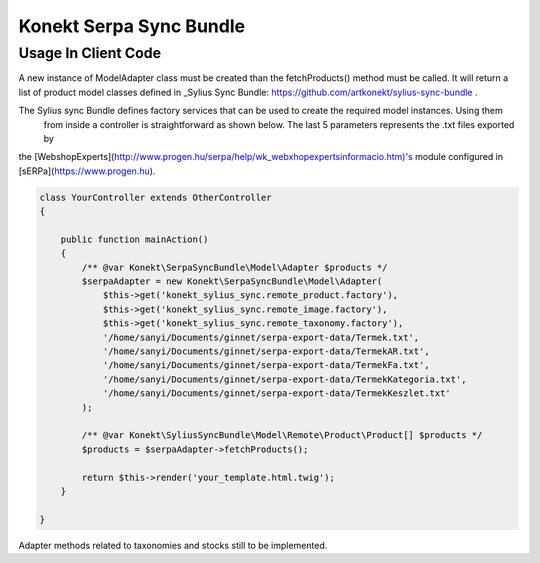 Konekt Serpa Sync Bundle
========================

Usage In Client Code
--------------------

A new instance of Model\Adapter class must be created than the fetchProducts() method must be called. It will return a
list of product model classes defined in _Sylius Sync Bundle: https://github.com/artkonekt/sylius-sync-bundle .

The Sylius sync Bundle defines factory services that can be used to create the required model instances. Using them
 from inside a controller is straightforward as shown below. The last 5 parameters represents the .txt files exported by
the [WebshopExperts](http://www.progen.hu/serpa/help/wk_webxhopexpertsinformacio.htm)'s module configured in [sERPa](https://www.progen.hu).

.. code-block:: php

    class YourController extends OtherController
    {

        public function mainAction()
        {
            /** @var Konekt\SerpaSyncBundle\Model\Adapter $products */
            $serpaAdapter = new Konekt\SerpaSyncBundle\Model\Adapter(
                $this->get('konekt_sylius_sync.remote_product.factory'),
                $this->get('konekt_sylius_sync.remote_image.factory'),
                $this->get('konekt_sylius_sync.remote_taxonomy.factory'),
                '/home/sanyi/Documents/ginnet/serpa-export-data/Termek.txt',
                '/home/sanyi/Documents/ginnet/serpa-export-data/TermekAR.txt',
                '/home/sanyi/Documents/ginnet/serpa-export-data/TermekFa.txt',
                '/home/sanyi/Documents/ginnet/serpa-export-data/TermekKategoria.txt',
                '/home/sanyi/Documents/ginnet/serpa-export-data/TermekKeszlet.txt'
            );

            /** @var Konekt\SyliusSyncBundle\Model\Remote\Product\Product[] $products */
            $products = $serpaAdapter->fetchProducts();

            return $this->render('your_template.html.twig');
        }

    }

Adapter methods related to taxonomies and stocks still to be implemented.